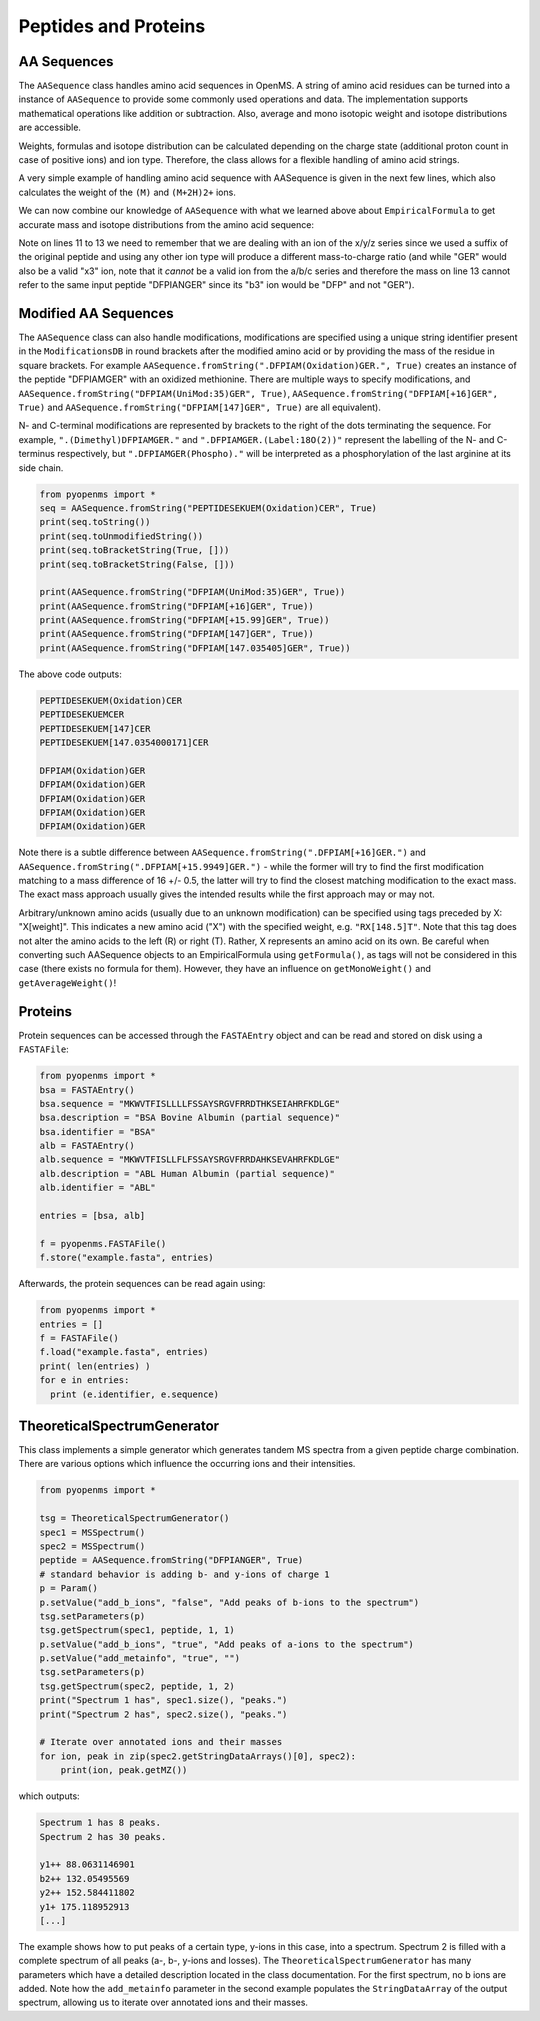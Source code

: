 Peptides and Proteins
=====================

AA Sequences
************

The ``AASequence`` class handles amino acid sequences in OpenMS. A string of
amino acid residues can be turned into a instance of ``AASequence`` to provide
some commonly used operations and data. The implementation supports
mathematical operations like addition or subtraction. Also, average and mono
isotopic weight and isotope distributions are accessible.

Weights, formulas and isotope distribution can be calculated depending on the
charge state (additional proton count in case of positive ions) and ion type.
Therefore, the class allows for a flexible handling of amino acid strings.

A very simple example of handling amino acid sequence with AASequence is given
in the next few lines, which also calculates the weight of the ``(M)`` and ``(M+2H)2+``
ions.

.. code-block:: python
    :linenos:

    from pyopenms import *
    seq = AASequence.fromString("DFPIANGER", True)
    prefix = seq.getPrefix(4)
    suffix = seq.getSuffix(5)
    concat = seq + seq

    print(seq)
    print(concat)
    print(suffix)
    seq.getMonoWeight(Residue.ResidueType.Full, 0)
    seq.getMonoWeight(Residue.ResidueType.Full, 2) / 2.0
    concat.getMonoWeight(Residue.ResidueType.Full, 0)

We can now combine our knowledge of ``AASequence`` with what we learned above
about ``EmpiricalFormula`` to get accurate mass and isotope distributions from
the amino acid sequence:

.. code-block:: python
    :linenos:

    seq_formula = seq.getFormula(Residue.ResidueType.Full, 0)
    print(seq_formula)

    isotopes = seq_formula.getIsotopeDistribution(6)
    for iso in isotopes.getContainer():
        print (iso)

    suffix = seq.getSuffix(3) # y3 ion "GER"
    print(suffix)
    y3_formula = suffix.getFormula(Residue.ResidueType.YIon, 2) # y3++ ion
    suffix.getMonoWeight(Residue.ResidueType.YIon, 2) / 2.0 # CORRECT
    suffix.getMonoWeight(Residue.ResidueType.XIon, 2) / 2.0 # CORRECT
    suffix.getMonoWeight(Residue.ResidueType.BIon, 2) / 2.0 # INCORRECT
    print(y3_formula)
    print(seq_formula)

..  isotopes = seq_formula.getIsotopeDistribution( CoarseIsotopePatternGenerator(6) )
    for iso in isotopes.getContainer():
        print (iso.getMZ(), iso.getIntensity())

Note on lines 11 to 13 we need to remember that we are dealing with an ion of
the x/y/z series since we used a suffix of the original peptide and using any
other ion type will produce a different mass-to-charge ratio (and while "GER"
would also be a valid "x3" ion, note that it *cannot* be a valid ion from the
a/b/c series and therefore the mass on line 13 cannot refer to the same input
peptide "DFPIANGER" since its "b3" ion would be "DFP" and not "GER").

Modified AA Sequences
*********************

The ``AASequence`` class can also handle modifications, 
modifications are specified using a unique string identifier present in the
``ModificationsDB`` in round brackets after the modified amino acid or by providing
the mass of the residue in square brackets. For example
``AASequence.fromString(".DFPIAM(Oxidation)GER.", True)`` creates an instance of the
peptide "DFPIAMGER" with an oxidized methionine. There are multiple ways to specify modifications, and
``AASequence.fromString("DFPIAM(UniMod:35)GER", True)``,
``AASequence.fromString("DFPIAM[+16]GER", True)`` and
``AASequence.fromString("DFPIAM[147]GER", True)`` are all equivalent). 

N- and C-terminal modifications are represented by brackets to the right of the dots
terminating the sequence. For example, ``".(Dimethyl)DFPIAMGER."`` and
``".DFPIAMGER.(Label:18O(2))"`` represent the labelling of the N- and C-terminus
respectively, but ``".DFPIAMGER(Phospho)."`` will be interpreted as a
phosphorylation of the last arginine at its side chain.

.. code-block:: python

        from pyopenms import *
        seq = AASequence.fromString("PEPTIDESEKUEM(Oxidation)CER", True)
        print(seq.toString())
        print(seq.toUnmodifiedString())
        print(seq.toBracketString(True, []))
        print(seq.toBracketString(False, []))

        print(AASequence.fromString("DFPIAM(UniMod:35)GER", True))
        print(AASequence.fromString("DFPIAM[+16]GER", True))
        print(AASequence.fromString("DFPIAM[+15.99]GER", True))
        print(AASequence.fromString("DFPIAM[147]GER", True))
        print(AASequence.fromString("DFPIAM[147.035405]GER", True))

..    print(seq.toUniModString()) # with 2.4

The above code outputs:

.. code-block:: python

    PEPTIDESEKUEM(Oxidation)CER
    PEPTIDESEKUEMCER
    PEPTIDESEKUEM[147]CER
    PEPTIDESEKUEM[147.0354000171]CER

    DFPIAM(Oxidation)GER
    DFPIAM(Oxidation)GER
    DFPIAM(Oxidation)GER
    DFPIAM(Oxidation)GER
    DFPIAM(Oxidation)GER

Note there is a subtle difference between
``AASequence.fromString(".DFPIAM[+16]GER.")`` and
``AASequence.fromString(".DFPIAM[+15.9949]GER.")`` - while the former will try to
find the first modification matching to a mass difference of 16 +/- 0.5, the
latter will try to find the closest matching modification to the exact mass.
The exact mass approach usually gives the intended results while the first
approach may or may not.

Arbitrary/unknown amino acids (usually due to an unknown modification) can be
specified using tags preceded by X: "X[weight]". This indicates a new amino
acid ("X") with the specified weight, e.g. ``"RX[148.5]T"``. Note that this tag
does not alter the amino acids to the left (R) or right (T). Rather, X
represents an amino acid on its own. Be careful when converting such AASequence
objects to an EmpiricalFormula using ``getFormula()``, as tags will not be
considered in this case (there exists no formula for them). However, they have
an influence on ``getMonoWeight()`` and ``getAverageWeight()``! 

Proteins
********

Protein sequences can be accessed through the ``FASTAEntry`` object and can be
read and stored on disk using a ``FASTAFile``:

.. code-block:: python

        from pyopenms import *
        bsa = FASTAEntry()
        bsa.sequence = "MKWVTFISLLLLFSSAYSRGVFRRDTHKSEIAHRFKDLGE"
        bsa.description = "BSA Bovine Albumin (partial sequence)"
        bsa.identifier = "BSA"
        alb = FASTAEntry()
        alb.sequence = "MKWVTFISLLFLFSSAYSRGVFRRDAHKSEVAHRFKDLGE" 
        alb.description = "ABL Human Albumin (partial sequence)"
        alb.identifier = "ABL"

        entries = [bsa, alb]

        f = pyopenms.FASTAFile()
        f.store("example.fasta", entries)

Afterwards, the protein sequences can be read again using:

.. code-block:: python

        from pyopenms import *
        entries = []
        f = FASTAFile()
        f.load("example.fasta", entries)
        print( len(entries) )
        for e in entries:
          print (e.identifier, e.sequence)


TheoreticalSpectrumGenerator
****************************

This class implements a simple generator which generates tandem MS spectra from
a given peptide charge combination. There are various options which influence
the occurring ions and their intensities.

.. code-block:: python

    from pyopenms import *

    tsg = TheoreticalSpectrumGenerator()
    spec1 = MSSpectrum()
    spec2 = MSSpectrum()
    peptide = AASequence.fromString("DFPIANGER", True)
    # standard behavior is adding b- and y-ions of charge 1
    p = Param()
    p.setValue("add_b_ions", "false", "Add peaks of b-ions to the spectrum")
    tsg.setParameters(p)
    tsg.getSpectrum(spec1, peptide, 1, 1)
    p.setValue("add_b_ions", "true", "Add peaks of a-ions to the spectrum")
    p.setValue("add_metainfo", "true", "")
    tsg.setParameters(p)
    tsg.getSpectrum(spec2, peptide, 1, 2)
    print("Spectrum 1 has", spec1.size(), "peaks.")
    print("Spectrum 2 has", spec2.size(), "peaks.")

    # Iterate over annotated ions and their masses
    for ion, peak in zip(spec2.getStringDataArrays()[0], spec2):
        print(ion, peak.getMZ())

which outputs:

.. code-block:: python

        Spectrum 1 has 8 peaks.
        Spectrum 2 has 30 peaks.

        y1++ 88.0631146901
        b2++ 132.05495569
        y2++ 152.584411802
        y1+ 175.118952913
        [...]

The example shows how to put peaks of a certain type, y-ions in this case, into
a spectrum. Spectrum 2 is filled with a complete spectrum of all peaks (a-, b-,
y-ions and losses). The ``TheoreticalSpectrumGenerator`` has many parameters
which have a detailed description located in the class documentation. For the
first spectrum, no b ions are added. Note how the ``add_metainfo`` parameter
in the second example populates the ``StringDataArray`` of the output
spectrum, allowing us to iterate over annotated ions and their masses.

